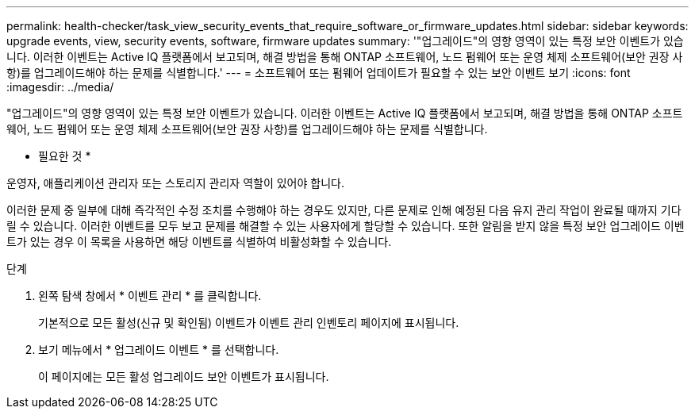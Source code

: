 ---
permalink: health-checker/task_view_security_events_that_require_software_or_firmware_updates.html 
sidebar: sidebar 
keywords: upgrade events, view, security events, software, firmware updates 
summary: '"업그레이드"의 영향 영역이 있는 특정 보안 이벤트가 있습니다. 이러한 이벤트는 Active IQ 플랫폼에서 보고되며, 해결 방법을 통해 ONTAP 소프트웨어, 노드 펌웨어 또는 운영 체제 소프트웨어(보안 권장 사항)를 업그레이드해야 하는 문제를 식별합니다.' 
---
= 소프트웨어 또는 펌웨어 업데이트가 필요할 수 있는 보안 이벤트 보기
:icons: font
:imagesdir: ../media/


[role="lead"]
"업그레이드"의 영향 영역이 있는 특정 보안 이벤트가 있습니다. 이러한 이벤트는 Active IQ 플랫폼에서 보고되며, 해결 방법을 통해 ONTAP 소프트웨어, 노드 펌웨어 또는 운영 체제 소프트웨어(보안 권장 사항)를 업그레이드해야 하는 문제를 식별합니다.

* 필요한 것 *

운영자, 애플리케이션 관리자 또는 스토리지 관리자 역할이 있어야 합니다.

이러한 문제 중 일부에 대해 즉각적인 수정 조치를 수행해야 하는 경우도 있지만, 다른 문제로 인해 예정된 다음 유지 관리 작업이 완료될 때까지 기다릴 수 있습니다. 이러한 이벤트를 모두 보고 문제를 해결할 수 있는 사용자에게 할당할 수 있습니다. 또한 알림을 받지 않을 특정 보안 업그레이드 이벤트가 있는 경우 이 목록을 사용하면 해당 이벤트를 식별하여 비활성화할 수 있습니다.

.단계
. 왼쪽 탐색 창에서 * 이벤트 관리 * 를 클릭합니다.
+
기본적으로 모든 활성(신규 및 확인됨) 이벤트가 이벤트 관리 인벤토리 페이지에 표시됩니다.

. 보기 메뉴에서 * 업그레이드 이벤트 * 를 선택합니다.
+
이 페이지에는 모든 활성 업그레이드 보안 이벤트가 표시됩니다.


